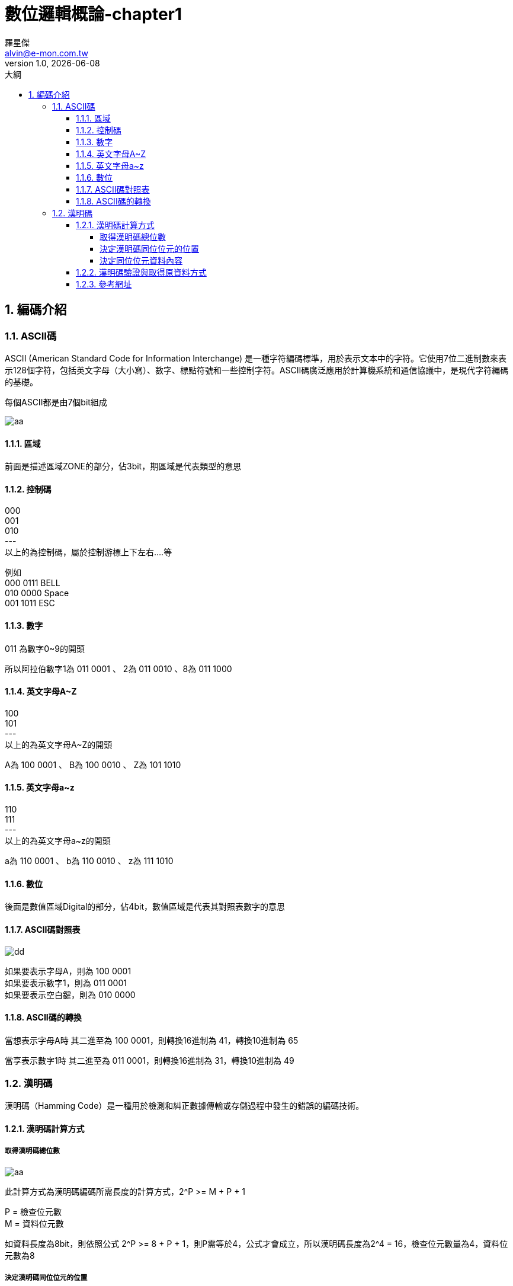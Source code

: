 = 數位邏輯概論-chapter1
羅星傑 <alvin@e-mon.com.tw>
v1.0, {docdate}
:doctype: book
:experimental:
:icons: font
:sectnums:
:toc: left
:toc-title: 大綱
:toclevels: 4
:reproducible:
:hardbreaks-option:
:hide-uri-scheme:
:url-org: https://github.com/Alvin-Lo0729
:url-repo: {url-org}/Ncut-University-Night-School
ifdef::env-site[:url-project: link:]
:url-rel-file-base: link:
:url-rel-tree-base: link:
ifdef::env-site,env-yard[]
:url-rel-file-base: {url-repo}/blob/HEAD/
:url-rel-tree-base: {url-repo}/tree/HEAD/
endif::[]
:stylesheet: ./doc/css/adoc-colony.css

== 編碼介紹

=== ASCII碼

ASCII (American Standard Code for Information Interchange) 是一種字符編碼標準，用於表示文本中的字符。它使用7位二進制數來表示128個字符，包括英文字母（大小寫）、數字、標點符號和一些控制字符。ASCII碼廣泛應用於計算機系統和通信協議中，是現代字符編碼的基礎。

每個ASCII都是由7個bit組成

image::../images/數位邏輯概論/ascii.jpg[aa]

==== 區域
前面是描述區域ZONE的部分，佔3bit，期區域是代表類型的意思

==== 控制碼
000
001
010
---
以上的為控制碼，屬於控制游標上下左右....等

例如
000 0111 BELL
010 0000 Space
001 1011 ESC

==== 數字

011 為數字0~9的開頭

所以阿拉伯數字1為 011 0001 、 2為 011 0010 、8為 011 1000

==== 英文字母A~Z

100
101
---
以上的為英文字母A~Z的開頭

A為 100 0001 、 B為 100 0010 、 Z為 101 1010

==== 英文字母a~z
110
111
---
以上的為英文字母a~z的開頭

a為 110 0001 、 b為 110 0010 、 z為 111 1010


==== 數位
後面是數值區域Digital的部分，佔4bit，數值區域是代表其對照表數字的意思

==== ASCII碼對照表

image::../images/數位邏輯概論/ascii對照.jpg[dd]

如果要表示字母A，則為 100 0001
如果要表示數字1，則為 011 0001
如果要表示空白鍵，則為 010 0000


==== ASCII碼的轉換

當想表示字母A時 其二進至為 100 0001，則轉換16進制為 41，轉換10進制為 65

當享表示數字1時 其二進至為 011 0001，則轉換16進制為 31，轉換10進制為 49

=== 漢明碼

漢明碼（Hamming Code）是一種用於檢測和糾正數據傳輸或存儲過程中發生的錯誤的編碼技術。

==== 漢明碼計算方式

===== 取得漢明碼總位數

image::../images/數位邏輯概論/漢明碼編碼計算方式.jpg[aa]

此計算方式為漢明碼編碼所需長度的計算方式，2^P >= M + P + 1

P = 檢查位元數
M = 資料位元數

如資料長度為8bit，則依照公式 2^P >= 8 + P + 1，則P需等於4，公式才會成立，所以漢明碼長度為2^4 = 16，檢查位元數量為4，資料位元數為8

===== 決定漢明碼同位位元的位置

依照上面的例子，檢查位元數量為4，其同位位元的位置須放在2的0到N-1次方的位置，以此為例

2^0 = 1
2^1 = 2
2^2 = 4
2^3 = 8

所以同位位元的位置為1、2、4、8

image::../images/數位邏輯概論/決定同位位元的位置.jpg[]

P為同位元資料位置與原本資料的位置

===== 決定同位位元資料內容

畫一個計算用的圖，將Hamming code的bit欄位由大到小排列，然後將bit數為1的欄位轉成二進制寫出來，原資料為01000001，所以將5、12取出做XOR，可參考以下圖表

image::../images/數位邏輯概論/計算2.jpg[]

image::../images/數位邏輯概論/決定同位位元資料內容.png[]

最後完整的漢明碼為

image::../images/數位邏輯概論/漢明碼編碼FINAL.jpg[]

image::../images/數位邏輯概論/漢明碼手寫步驟1.png[]

image::../images/數位邏輯概論/漢明碼手寫步驟2.jpg[]

==== 漢明碼驗證與取得原資料方式
當收到一組漢明碼後，依照同位元的位置做XOR計算，若結果為0，則表示無錯誤，若結果不為0，則表示有錯誤，且結果的數字即為錯誤位元的位置

當取得的漢明碼內容為1100110，依照順序先將參數寫好

image::../images/數位邏輯概論/漢明碼驗證排列.png[]

將bit為1的位置取出，並透由編碼公式取得同位元數量，且將參數寫上

image::../images/數位邏輯概論/漢明碼驗證檢查資料.png[]

以上圖可取得最後結果為000則表示資料無誤

若結果不為000，則表示有錯誤，且結果的數字即為錯誤位元的位置

最後依照取得的同位元位置，將其排除可得原始資料

image::../images/數位邏輯概論/漢明碼驗證FINAL.png[]







==== 參考網址

https://yaojordan.medium.com/%E8%A8%88%E6%A6%82-hamming-code-%E6%BC%A2%E6%98%8E%E7%A2%BC-78102d680c78

https://dangerlover9403.pixnet.net/blog/post/202441998


